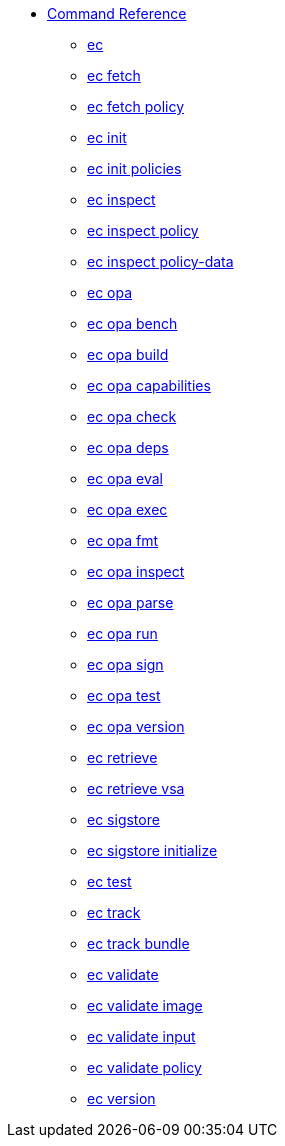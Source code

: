 * xref:reference.adoc[Command Reference]
** xref:ec.adoc[ec]
** xref:ec_fetch.adoc[ec fetch]
** xref:ec_fetch_policy.adoc[ec fetch policy]
** xref:ec_init.adoc[ec init]
** xref:ec_init_policies.adoc[ec init policies]
** xref:ec_inspect.adoc[ec inspect]
** xref:ec_inspect_policy.adoc[ec inspect policy]
** xref:ec_inspect_policy-data.adoc[ec inspect policy-data]
** xref:ec_opa.adoc[ec opa]
** xref:ec_opa_bench.adoc[ec opa bench]
** xref:ec_opa_build.adoc[ec opa build]
** xref:ec_opa_capabilities.adoc[ec opa capabilities]
** xref:ec_opa_check.adoc[ec opa check]
** xref:ec_opa_deps.adoc[ec opa deps]
** xref:ec_opa_eval.adoc[ec opa eval]
** xref:ec_opa_exec.adoc[ec opa exec]
** xref:ec_opa_fmt.adoc[ec opa fmt]
** xref:ec_opa_inspect.adoc[ec opa inspect]
** xref:ec_opa_parse.adoc[ec opa parse]
** xref:ec_opa_run.adoc[ec opa run]
** xref:ec_opa_sign.adoc[ec opa sign]
** xref:ec_opa_test.adoc[ec opa test]
** xref:ec_opa_version.adoc[ec opa version]
** xref:ec_retrieve.adoc[ec retrieve]
** xref:ec_retrieve_vsa.adoc[ec retrieve vsa]
** xref:ec_sigstore.adoc[ec sigstore]
** xref:ec_sigstore_initialize.adoc[ec sigstore initialize]
** xref:ec_test.adoc[ec test]
** xref:ec_track.adoc[ec track]
** xref:ec_track_bundle.adoc[ec track bundle]
** xref:ec_validate.adoc[ec validate]
** xref:ec_validate_image.adoc[ec validate image]
** xref:ec_validate_input.adoc[ec validate input]
** xref:ec_validate_policy.adoc[ec validate policy]
** xref:ec_version.adoc[ec version]

